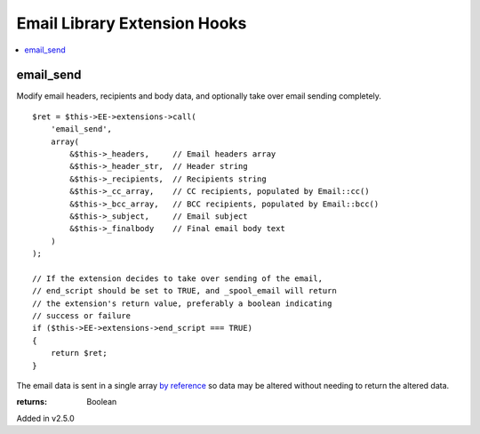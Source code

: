 Email Library Extension Hooks
=============================

.. contents::
	:local:
	:depth: 1


email_send
----------

Modify email headers, recipients and body data, and optionally take over
email sending completely. ::

	$ret = $this->EE->extensions->call(
	    'email_send',
	    array(
	        &$this->_headers,     // Email headers array
	        &$this->_header_str,  // Header string
	        &$this->_recipients,  // Recipients string
	        &$this->_cc_array,    // CC recipients, populated by Email::cc()
	        &$this->_bcc_array,   // BCC recipients, populated by Email::bcc()
	        &$this->_subject,     // Email subject
	        &$this->_finalbody    // Final email body text
	    )
	);
	
	// If the extension decides to take over sending of the email,
	// end_script should be set to TRUE, and _spool_email will return
	// the extension's return value, preferably a boolean indicating
	// success or failure
	if ($this->EE->extensions->end_script === TRUE)
	{
	    return $ret;
	}

The email data is sent in a single array
`by reference <http://php.net/manual/en/language.references.pass.php>`_ so
data may be altered without needing to return the altered data.

:returns:
    Boolean

Added in v2.5.0